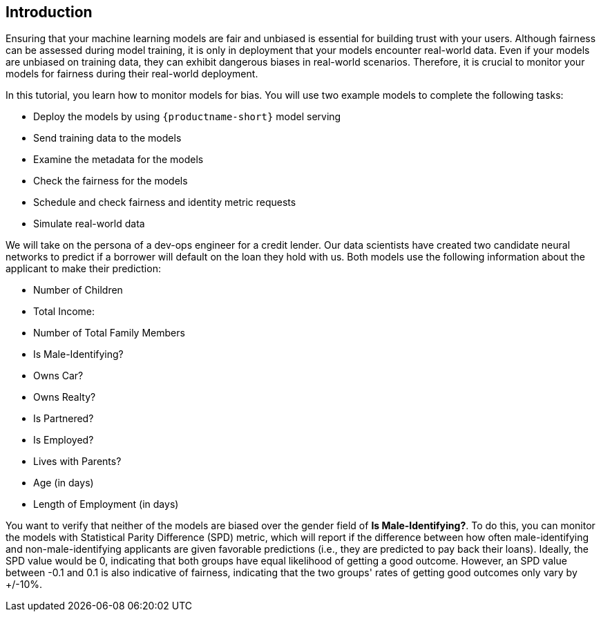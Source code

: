 :_module-type: PROCEDURE

[id="introduction-bias-monitoring_{context}"]
== Introduction

Ensuring that your machine learning models are fair and unbiased is essential for building trust with your users. Although fairness can be assessed during model training, it is only in deployment that your models encounter real-world data. Even if your models are unbiased on training data, they can exhibit dangerous biases in real-world scenarios. Therefore, it is crucial to monitor your models for fairness during their real-world deployment.


In this tutorial, you learn how to monitor models for bias. You will use two example models to complete the following tasks:

* Deploy the models by using `{productname-short}` model serving
* Send training data to the models
* Examine the metadata for the models
* Check the fairness for the models
* Schedule and check fairness and identity metric requests
* Simulate real-world data


We will take on the persona of a dev-ops engineer for a credit lender. Our data scientists have created two candidate neural networks to predict if a borrower will default on the loan they hold with us. Both models use the following information about the applicant to make their prediction:

* Number of Children
* Total Income:
* Number of Total Family Members
* Is Male-Identifying?
* Owns Car?
* Owns Realty?
* Is Partnered?
* Is Employed?
* Lives with Parents?
* Age (in days)
* Length of Employment (in days)

You want to verify that neither of the models are biased over the gender field of *Is Male-Identifying?*. To do this, you can monitor the models with Statistical Parity Difference (SPD) metric, which will report if the difference between how often male-identifying and non-male-identifying applicants are given favorable predictions (i.e., they are predicted to pay back their loans). Ideally, the SPD value would be 0, indicating that both groups have equal likelihood of getting a good outcome. However, an SPD value between -0.1 and 0.1 is also indicative of fairness, indicating that the two groups' rates of getting good outcomes only vary by +/-10%.

